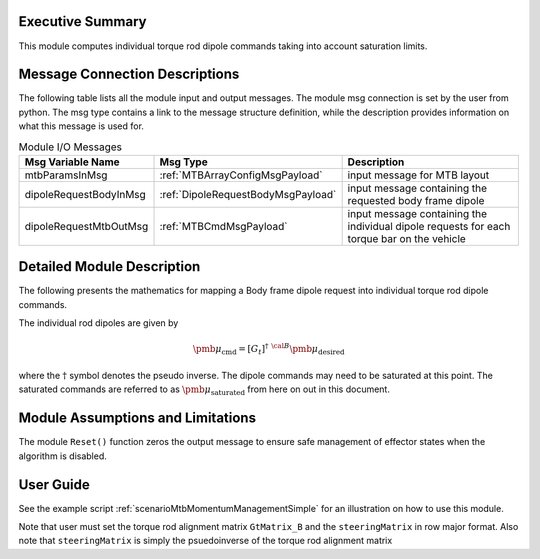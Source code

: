 Executive Summary
-----------------

This module computes individual torque rod dipole commands taking into account saturation limits.

Message Connection Descriptions
-------------------------------
The following table lists all the module input and output messages.  The module msg connection is set by the
user from python.  The msg type contains a link to the message structure definition, while the description
provides information on what this message is used for.

.. list-table:: Module I/O Messages
    :widths: 25 25 50
    :header-rows: 1

    * - Msg Variable Name
      - Msg Type
      - Description
    * - mtbParamsInMsg
      - :ref:`MTBArrayConfigMsgPayload`
      - input message for MTB layout
    * - dipoleRequestBodyInMsg
      - :ref:`DipoleRequestBodyMsgPayload`
      - input message containing the requested body frame dipole
    * - dipoleRequestMtbOutMsg
      - :ref:`MTBCmdMsgPayload`
      - input message containing the individual dipole requests for each torque bar on the vehicle

Detailed Module Description
---------------------------
The following presents the mathematics for mapping a Body frame dipole request into individual torque rod dipole commands.

The individual rod dipoles are given by

.. math::
    {\pmb \mu}_{\text{cmd}} = [G_t]^{\dagger} \ {}^{\cal B} {\pmb\mu}_{\text{desired}}

where the :math:`\dagger` symbol denotes the pseudo inverse. The dipole commands may need to be
saturated at this point. The saturated commands are referred to as :math:`{\pmb\mu}_{\text{saturated}}`
from here on out in this document.

Module Assumptions and Limitations
----------------------------------
The module ``Reset()`` function zeros the output message to ensure safe management of effector states when the algorithm is disabled.

User Guide
----------
See the example script :ref:`scenarioMtbMomentumManagementSimple` for an illustration on how to use this module.

Note that user must set the torque rod alignment matrix ``GtMatrix_B`` and the ``steeringMatrix`` in row major format.
Also note that ``steeringMatrix`` is simply the psuedoinverse of the torque rod alignment matrix
